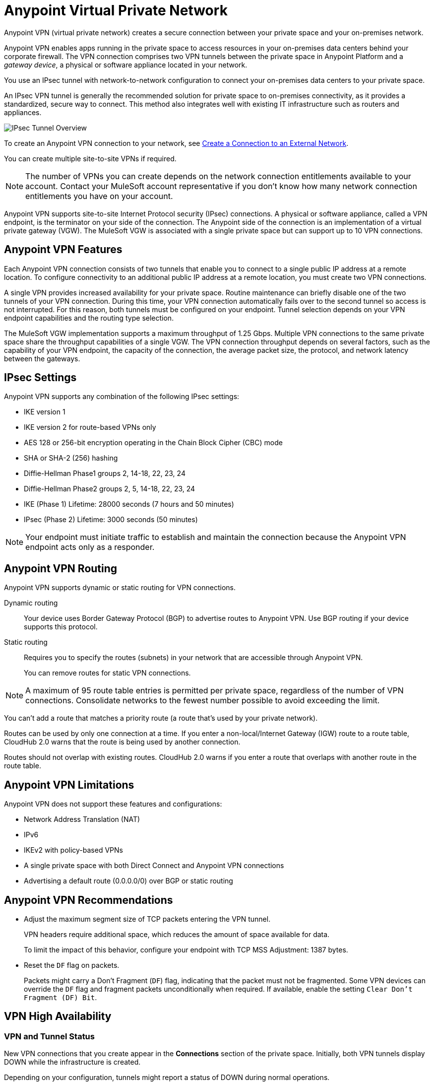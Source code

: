 = Anypoint Virtual Private Network 


Anypoint VPN (virtual private network) creates a secure connection between your private space and your on-premises network.

Anypoint VPN enables apps running in the private space
to access resources in your on-premises data centers behind your corporate firewall.
The VPN connection comprises two VPN tunnels between the private space in Anypoint Platform and a _gateway device_, a physical or software appliance located in your network.

You use an IPsec tunnel with network-to-network configuration to connect your on-premises data centers to your private space.

An IPsec VPN tunnel is generally the recommended solution for private space to on-premises connectivity, as it provides a standardized, secure way to connect.
This method also integrates well with existing IT infrastructure such as routers and appliances. 

image::ps-overview-ipsec.png[IPsec Tunnel Overview]

To create an Anypoint VPN connection to your network, see xref:ps-create-configure.adoc#create-connection-to-external-network[Create a Connection to an External Network].

You can create multiple site-to-site VPNs if required. 

[NOTE]
The number of VPNs you can create depends on the network connection entitlements available to your account.
Contact your MuleSoft account representative if you don't know how many network connection entitlements you have on your account. 

Anypoint VPN supports site-to-site Internet Protocol security (IPsec) connections.
A physical or software appliance, called a VPN endpoint, is the terminator on your side of the connection.
The Anypoint side of the connection is an implementation of a virtual private gateway (VGW).
The MuleSoft VGW is associated with a single private space but can support up to 10 VPN connections. 

== Anypoint VPN Features

Each Anypoint VPN connection consists of two tunnels that enable you to connect to a single public IP address at a remote location. To configure connectivity to an additional public IP address at a remote location, you must create two VPN connections.

A single VPN provides increased availability for your private space. Routine maintenance can briefly disable one of the two tunnels of your VPN connection. During this time, your VPN connection automatically fails over to the second tunnel so access is not interrupted. For this reason, both tunnels must be configured on your endpoint. Tunnel selection depends on your VPN endpoint capabilities and the routing type selection. 
 
The MuleSoft VGW implementation supports a maximum throughput of 1.25 Gbps. Multiple VPN connections to the same private space share the throughput capabilities of a single VGW. The VPN connection throughput depends on several factors, such as the capability of your VPN endpoint, the capacity of the connection, the average packet size, the protocol, and network latency between the gateways.

== IPsec Settings

Anypoint VPN supports any combination of the following IPsec settings:

* IKE version 1
* IKE version 2 for route-based VPNs only
* AES 128 or 256-bit encryption operating in the Chain Block Cipher (CBC) mode
* SHA or SHA-2 (256) hashing
* Diffie-Hellman Phase1 groups 2, 14-18, 22, 23, 24
* Diffie-Hellman Phase2 groups 2, 5, 14-18, 22, 23, 24
* IKE (Phase 1) Lifetime: 28000 seconds (7 hours and 50 minutes)
* IPsec (Phase 2) Lifetime: 3000 seconds (50 minutes)

[NOTE]
Your endpoint must initiate traffic to establish and maintain the connection because the Anypoint VPN endpoint acts only as a responder.

== Anypoint VPN Routing

Anypoint VPN supports dynamic or static routing for VPN connections.

Dynamic routing::
Your device uses Border Gateway Protocol (BGP) to advertise routes to Anypoint VPN. Use BGP routing if your device supports this protocol.
Static routing::
Requires you to specify the routes (subnets) in your network that are accessible through Anypoint VPN.
+
You can remove routes for static VPN connections. 

[NOTE]
A maximum of 95 route table entries is permitted per private space, regardless of the number of VPN connections.
Consolidate networks to the fewest number possible to avoid exceeding the limit.  

You can't add a route that matches a priority route (a route that's used by your private network).

Routes can be used by only one connection at a time.
If you enter a non-local/Internet Gateway (IGW) route to a route table, CloudHub 2.0 warns that the route is being used by another connection.

Routes should not overlap with existing routes.
CloudHub 2.0 warns if you enter a route that overlaps with another route in the route table.



== Anypoint VPN Limitations

Anypoint VPN does not support these features and configurations:

* Network Address Translation (NAT)
* IPv6
* IKEv2 with policy-based VPNs
* A single private space with both Direct Connect and Anypoint VPN connections
* Advertising a default route (0.0.0.0/0) over BGP or static routing

== Anypoint VPN Recommendations

* Adjust the maximum segment size of TCP packets entering the VPN tunnel.
+
VPN headers require additional space, which reduces the amount of space available for data.
+
To limit the impact of this behavior, configure your endpoint with TCP MSS Adjustment: 1387 bytes.
* Reset the `DF` flag on packets.
+
Packets might carry a Don't Fragment (`DF`) flag, indicating that the packet must not be fragmented. Some VPN devices can override the `DF` flag and fragment packets unconditionally when required. If available, enable the setting `Clear Don't Fragment (DF) Bit`.

== VPN High Availability

////

https://docs.aws.amazon.com/vpn/latest/s2svpn/vpn-redundant-connection.html

risks of having a VPN that’s not highly available, potential causes, and recommendations on how to address it. We can assume in this case that their VPN uses static routing, so it’s possible that this is intended behavior.


////

=== VPN and Tunnel Status

New VPN connections that you create appear in the *Connections* section of the private space.
Initially, both VPN tunnels display DOWN while the infrastructure is created.

Depending on your configuration, tunnels might report a status of DOWN during normal operations.


[%header%autowidth.spread]
|===
|Status |Tunnel 1/2 |Description
|`Pending` |`DOWN/DOWN` |The VPN connection is recently created, and actions are pending in the background.

You might see this status for 10-15 minutes after creating a VPN.
|`Available` |`DOWN/DOWN` |The VPN connection is created, but the remote side is not configured or is not sending traffic.
|`Available` |`Up/Up` or `Up/Down` |The VPN connection is created, and the remote side established the connection successfully.

Tunnels operate in active/active or active/passive mode, depending on the routing configuration and your VPN device type. 
|`Failed` |`DOWN/DOWN` | The VPN connection is not created.

Delete the VPN and try again. If this failure recurs, contact MuleSoft Support.
|===




== See Also

* xref:ps-create-configure.adoc[]
* xref:ps-gather-setup-info.adoc#private-network-region[Private Network Region]
* xref:ps-config-fw-rules.adoc[]
* xref:ps-gather-setup-info.adoc#dynamic-vpn-routing[Dynamic VPN Connection Requirements]
* xref:ps-gather-setup-info.adoc#static-vpn-routing[Static VPN Connection Requirements]
* xref:ps-gather-setup-info.adoc#supported-gateway-devices[Supported Gateway Devices]

